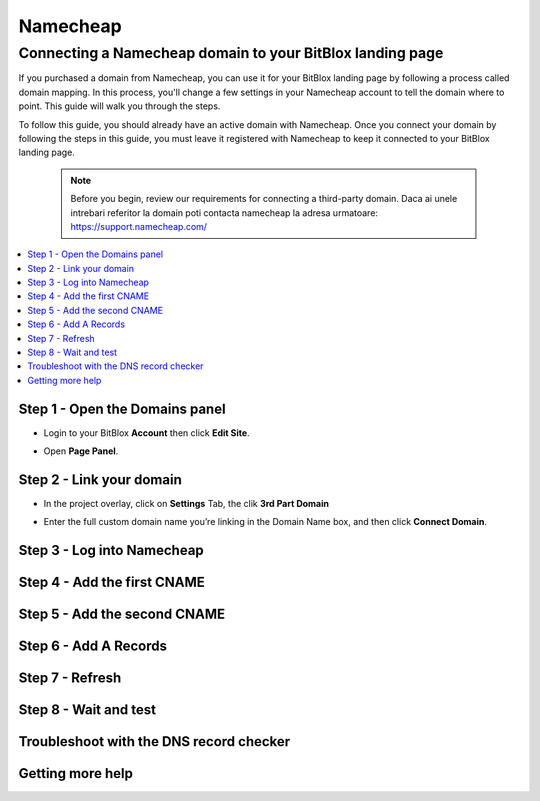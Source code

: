 ========
Namecheap 
========


Connecting a Namecheap domain to your BitBlox landing page
=======

If you purchased a domain from Namecheap, you can use it for your BitBlox landing page by following a process called domain mapping. In this process, you'll change a few settings in your Namecheap account to tell the domain where to point. This guide will walk you through the steps.

To follow this guide, you should already have an active domain with Namecheap. Once you connect your domain by following the steps in this guide, you must leave it registered with Namecheap to keep it connected to your BitBlox landing page.

    .. note::

        Before you begin, review our requirements for connecting a third-party domain. Daca ai unele intrebari referitor la domain poti contacta namecheap la adresa urmatoare: https://support.namecheap.com/

		
.. contents::
    :local:
    :backlinks: top

	
Step 1 - Open the Domains panel
-------
* Login to your BitBlox **Account** then click **Edit Site**.

.. image:: image/edit_site.png

* Open **Page Panel**.

.. image:: image/PagePanel.png

Step 2 - Link your domain
------
* In the project overlay, click on **Settings** Tab, the clik **3rd Part Domain**

.. image:: image/open3rdpartdom.png

* Enter the full custom domain name you’re linking in the Domain Name box, and then click **Connect Domain**.

.. image:: image/enter_domain.png

Step 3 - Log into Namecheap
------


Step 4 - Add the first CNAME
------


Step 5 - Add the second CNAME
------


Step 6 - Add A Records
------


Step 7 - Refresh
------


Step 8 - Wait and test
------


Troubleshoot with the DNS record checker
------


Getting more help
------




